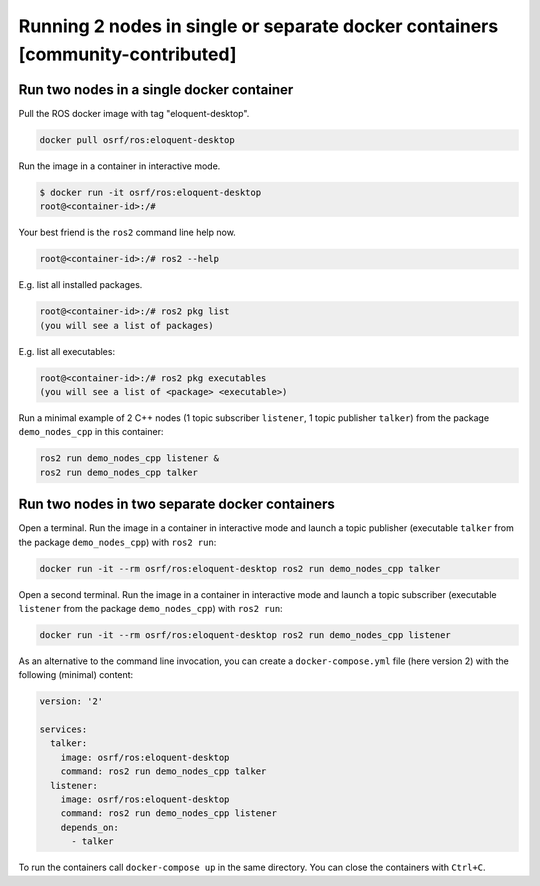 .. redirect-from::

    Tutorials/Run-2-nodes-in-a-single-docker-container
    Tutorials/Run-2-nodes-in-two-separate-docker-containers

Running 2 nodes in single or separate docker containers [community-contributed]
===============================================================================

Run two nodes in a single docker container
------------------------------------------

Pull the ROS docker image with tag "eloquent-desktop".

.. code-block:: bash

   docker pull osrf/ros:eloquent-desktop


Run the image in a container in interactive mode.

.. code-block:: bash

   $ docker run -it osrf/ros:eloquent-desktop
   root@<container-id>:/#


Your best friend is the ``ros2`` command line help now.

.. code-block:: bash

   root@<container-id>:/# ros2 --help


E.g. list all installed packages.

.. code-block:: bash

   root@<container-id>:/# ros2 pkg list
   (you will see a list of packages)


E.g. list all executables:

.. code-block:: bash

   root@<container-id>:/# ros2 pkg executables
   (you will see a list of <package> <executable>)


Run a minimal example of 2 C++ nodes (1 topic subscriber ``listener``, 1 topic publisher ``talker``) from the package ``demo_nodes_cpp`` in this container:

.. code-block:: bash

   ros2 run demo_nodes_cpp listener &
   ros2 run demo_nodes_cpp talker

Run two nodes in two separate docker containers
-----------------------------------------------

Open a terminal. Run the image in a container in interactive mode and launch a topic publisher (executable ``talker`` from the package ``demo_nodes_cpp``) with ``ros2 run``:

.. code-block:: bash

   docker run -it --rm osrf/ros:eloquent-desktop ros2 run demo_nodes_cpp talker

Open a second terminal. Run the image in a container in interactive mode and launch a topic subscriber (executable ``listener`` from the package ``demo_nodes_cpp``)  with ``ros2 run``:

.. code-block:: bash

   docker run -it --rm osrf/ros:eloquent-desktop ros2 run demo_nodes_cpp listener

As an alternative to the command line invocation, you can create a ``docker-compose.yml`` file (here version 2) with the following (minimal) content:

.. code-block:: yaml

   version: '2'

   services:
     talker:
       image: osrf/ros:eloquent-desktop
       command: ros2 run demo_nodes_cpp talker
     listener:
       image: osrf/ros:eloquent-desktop
       command: ros2 run demo_nodes_cpp listener
       depends_on:
         - talker

To run the containers call ``docker-compose up`` in the same directory. You can close the containers with ``Ctrl+C``.

